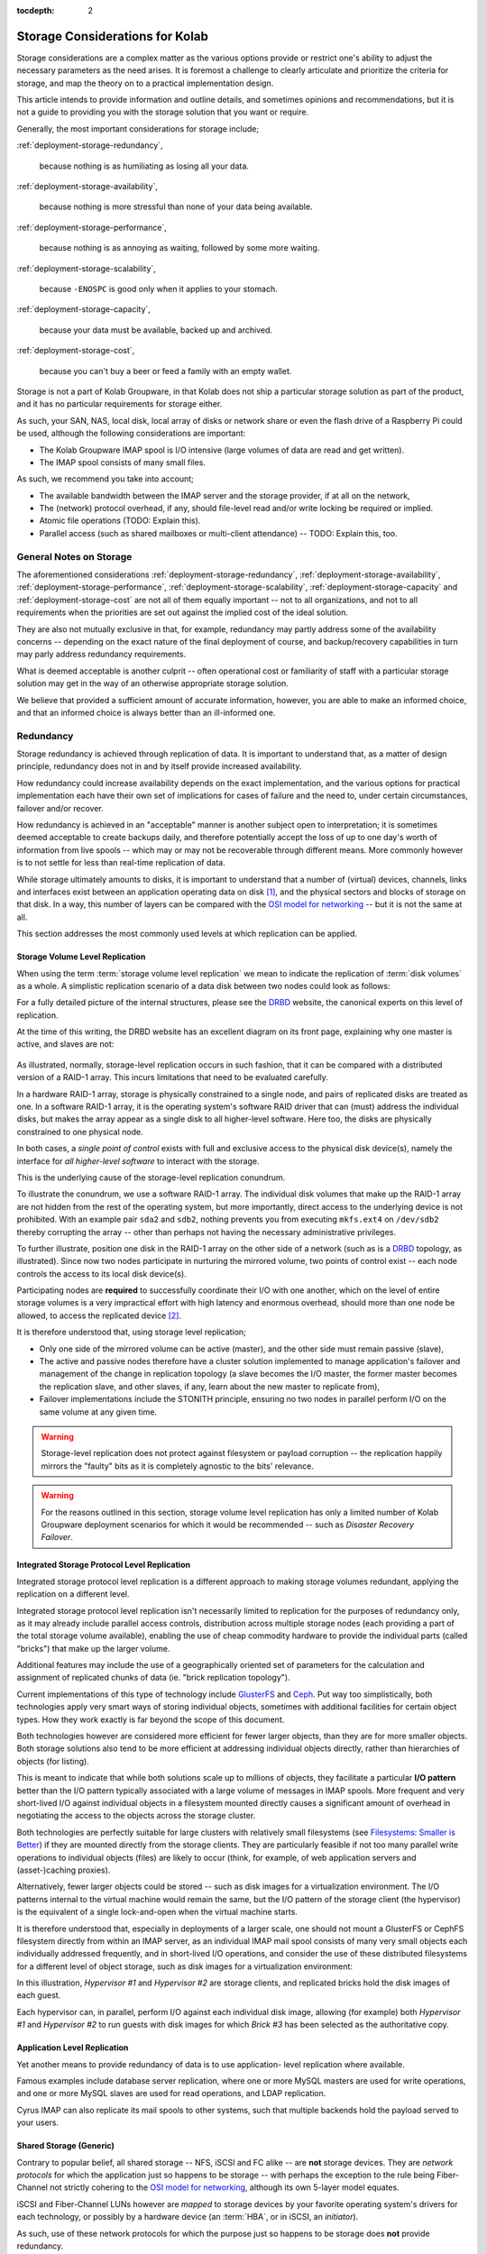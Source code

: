 :tocdepth: 2

.. sectionauthor:: :ref:`authors-about-jeroen-van-meeuwen` <vanmeeuwen@kolabsys.com>

================================
Storage Considerations for Kolab
================================

Storage considerations are a complex matter as the various options
provide or restrict one's ability to adjust the necessary parameters as
the need arises. It is foremost a challenge to clearly articulate and
prioritize the criteria for storage, and map the theory on to a
practical implementation design.

This article intends to provide information and outline details, and
sometimes opinions and recommendations, but it is not a guide to
providing you with the storage solution that you want or require.

Generally, the most important considerations for storage include;

:ref:`deployment-storage-redundancy`,

    because nothing is as humiliating as losing all your data.

:ref:`deployment-storage-availability`,

    because nothing is more stressful than none of your data being
    available.

:ref:`deployment-storage-performance`,

    because nothing is as annoying as waiting, followed by some more
    waiting.

:ref:`deployment-storage-scalability`,

    because ``-ENOSPC`` is good only when it applies to your stomach.

:ref:`deployment-storage-capacity`,

    because your data must be available, backed up and archived.

:ref:`deployment-storage-cost`,

    because you can't buy a beer or feed a family with an empty wallet.

Storage is not a part of Kolab Groupware, in that Kolab does not ship
a particular storage solution as part of the product, and it has no
particular requirements for storage either.

As such, your SAN, NAS, local disk, local array of disks or network
share or even the flash drive of a Raspberry Pi could be used, although
the following considerations are important:

*   The Kolab Groupware IMAP spool is I/O intensive (large volumes of
    data are read and get written).

*   The IMAP spool consists of many small files.

As such, we recommend you take into account;

*   The available bandwidth between the IMAP server and the storage
    provider, if at all on the network,

*   The (network) protocol overhead, if any, should file-level read
    and/or write locking be required or implied.

*   Atomic file operations (TODO: Explain this).

*   Parallel access (such as shared mailboxes or multi-client
    attendance) -- TODO: Explain this, too.

General Notes on Storage
========================

The aforementioned considerations :ref:`deployment-storage-redundancy`,
:ref:`deployment-storage-availability`,
:ref:`deployment-storage-performance`, :ref:`deployment-storage-scalability`,
:ref:`deployment-storage-capacity` and :ref:`deployment-storage-cost`
are not all of them equally important -- not to all organizations, and
not to all requirements when the priorities are set out against the
implied cost of the ideal solution.

They are also not mutually exclusive in that, for example, redundancy
may partly address some of the availability concerns -- depending on the
exact nature of the final deployment of course, and backup/recovery
capabilities in turn may parly address redundancy requirements.

What is deemed acceptable is another culprit -- often operational cost
or familiarity of staff with a particular storage solution may get in
the way of an otherwise appropriate storage solution.

We believe that provided a sufficient amount of accurate information,
however, you are able to make an informed choice, and that an informed
choice is always better than an ill-informed one.

.. _deployment-storage-redundancy:

Redundancy
==========

Storage redundancy is achieved through replication of data. It is
important to understand that, as a matter of design principle,
redundancy does not in and by itself provide increased availability.

How redundancy could increase availability depends on the exact
implementation, and the various options for practical implementation
each have their own set of implications for cases of failure and the
need to, under certain circumstances, failover and/or recover.

How redundancy is achieved in an "acceptable" manner is another subject
open to interpretation; it is sometimes deemed acceptable to create
backups daily, and therefore potentially accept the loss of up to one
day's worth of information from live spools -- which may or may not be
recoverable through different means. More commonly however is to not
settle for less than real-time replication of data.

While storage ultimately amounts to disks, it is important to understand
that a number of (virtual) devices, channels, links and interfaces exist
between an application operating data on disk [#]_, and the physical
sectors and blocks of storage on that disk. In a way, this number of
layers can be compared with the `OSI model for networking`_ -- but it is
not the same at all.

This section addresses the most commonly used levels at which
replication can be applied.

Storage Volume Level Replication
--------------------------------

When using the term :term:`storage volume level replication` we mean to
indicate the replication of :term:`disk volumes` as a whole. A
simplistic replication scenario of a data disk between two nodes could
look as follows:

.. graphviz::

    digraph drbd {
            rankdir = LR;
            splines = true;
            overlab = prism;

            edge [color=gray50, fontname=Calibri, fontsize=11];
            node [style=filled, shape=record, fontname=Calibri, fontsize=11];

            subgraph cluster_master {
                    label = "Master";

                    color = "#BBFFBB";
                    fontname = Calibri;
                    rankdir = TB;
                    style = filled;

                    "OS Disk 0" [label="OS Disk",color="green"];
                    "Data Disk 0" [label="Data Disk",color="green"];
                }

            subgraph cluster_slave {
                    label = "Slave";

                    color = "#FFBBBB";
                    fontname = Calibri;
                    rankdir = TB;
                    style = filled;

                    "OS Disk 1" [label="OS Disk",color="green"];
                    "Data Disk 1" [label="Data Disk",color="red"];
                }

            "Data Disk 0" -> "Data Disk 1" [label="One-Way Replication"];
        }

For a fully detailed picture of the internal structures, please see the
`DRBD`_ website, the canonical experts on this level of replication.

At the time of this writing, the DRBD website has an excellent diagram
on its front page, explaining why one master is active, and slaves are
not:

.. figure:: http://www.drbd.org/uploads/pics/overview_02.gif
    :align: center

As illustrated, normally, storage-level replication occurs in such
fashion, that it can be compared with a distributed version of a RAID-1
array. This incurs limitations that need to be evaluated carefully.

In a hardware RAID-1 array, storage is physically constrained to a
single node, and pairs of replicated disks are treated as one. In a
software RAID-1 array, it is the operating system's software RAID driver
that can (must) address the individual disks, but makes the array appear
as a single disk to all higher-level software. Here too, the disks are
physically constrained to one physical node.

In both cases, a *single point of control* exists with full and
exclusive access to the physical disk device(s), namely the interface
for *all higher-level software* to interact with the storage.

This is the underlying cause of the storage-level replication conundrum.

To illustrate the conundrum, we use a software RAID-1 array. The
individual disk volumes that make up the RAID-1 array are not hidden
from the rest of the operating system, but more importantly, direct
access to the underlying device is not prohibited. With an example pair
``sda2`` and ``sdb2``, nothing prevents you from executing ``mkfs.ext4``
on ``/dev/sdb2`` thereby corrupting the array -- other than perhaps not
having the necessary administrative privileges.

To further illustrate, position one disk in the RAID-1 array on the
other side of a network (such as is a `DRBD`_ topology, as illustrated).
Since now two nodes participate in nurturing the mirrored volume, two
points of control exist -- each node controls the access to its local
disk device(s).

Participating nodes are **required** to successfully coordinate their
I/O with one another, which on the level of entire storage volumes is a
very impractical effort with high latency and enormous overhead, should
more than one node be allowed, to access the replicated device [#]_.

It is therefore understood that, using storage level replication;

*   Only one side of the mirrored volume can be active (master), and the
    other side must remain passive (slave),

*   The active and passive nodes therefore have a cluster solution
    implemented to manage application's failover and management of the
    change in replication topology (a slave becomes the I/O master, the
    former master becomes the replication slave, and other slaves, if
    any, learn about the new master to replicate from),

*   Failover implementations include the STONITH principle, ensuring no
    two nodes in parallel perform I/O on the same volume at any given
    time.

.. WARNING::

    Storage-level replication does not protect against filesystem or
    payload corruption -- the replication happily mirrors the "faulty"
    bits as it is completely agnostic to the bits' relevance.

.. WARNING::

    For the reasons outlined in this section, storage volume level
    replication has only a limited number of Kolab Groupware deployment
    scenarios for which it would be recommended -- such as *Disaster
    Recovery Failover*.

.. _deployment-storage-integrated-storage-protocol-level-replication:

Integrated Storage Protocol Level Replication
---------------------------------------------

Integrated storage protocol level replication is a different approach to
making storage volumes redundant, applying the replication on a
different level.

Integrated storage protocol level replication isn't necessarily limited
to replication for the purposes of redundancy only, as it may already
include parallel access controls, distribution across multiple storage
nodes (each providing a part of the total storage volume available),
enabling the use of cheap commodity hardware to provide the individual
parts (called "bricks") that make up the larger volume.

Additional features may include the use of a geographically oriented set
of parameters for the calculation and assignment of replicated chunks of
data (ie. "brick replication topology").

.. graphviz::

    digraph {
            rankdir = TB;
            splines = true;
            overlab = prism;

            edge [color=gray50, fontname=Calibri, fontsize=11];
            node [style=filled, shape=record, fontname=Calibri, fontsize=11];

            "Storage Client #1" -> "Storage Access Point" [dir=back,color=green];
            "Storage Client #2" -> "Storage Access Point" [dir=back,color=green];
            "Storage Client #3" -> "Storage Access Point" [dir=back,color=green];
            "Storage Client #4" -> "Storage Access Point" [dir=back,color=green];

            subgraph cluster_storage {
                    color = green;
                    label = "Distributed and/or Replicated Volume Manager w/ Integrated Distributed (File-) Locking";

                    "Storage Access Point" [shape=point,color=green];

                    "Brick #1" [color=green];
                    "Brick #2" [color=green];
                    "Brick #3" [color=green];
                    "Brick #4" [color=green];

                    "Storage Access Point" -> "Brick #1" [color=green];
                    "Storage Access Point" -> "Brick #2" [color=green];
                    "Storage Access Point" -> "Brick #3" [color=green];
                    "Storage Access Point" -> "Brick #4" [color=green];
                }
        }

Current implementations of this type of technology include `GlusterFS`_
and `Ceph`_. Put way too simplistically, both technologies apply very
smart ways of storing individual objects, sometimes with additional
facilities for certain object types. How they work exactly is far beyond
the scope of this document.

Both technologies however are considered more efficient for fewer larger
objects, than they are for more smaller objects. Both storage solutions
also tend to be more efficient at addressing individual objects
directly, rather than hierarchies of objects (for listing).

This is meant to indicate that while both solutions scale up to millions
of objects, they facilitate a particular **I/O pattern** better than the
I/O pattern typically associated with a large volume of messages in IMAP
spools. More frequent and very short-lived I/O against individual
objects in a filesystem mounted directly causes a significant amount of
overhead in negotiating the access to the objects across the storage
cluster.

Both technologies are perfectly suitable for large clusters with
relatively small filesystems (see `Filesystems: Smaller is Better`_)
if they are mounted directly from the storage clients. They are
particularly feasible if not too many parallel write operations to
individual objects (files) are likely to occur (think, for example, of
web application servers and (asset-)caching proxies).

Alternatively, fewer larger objects could be stored -- such as disk
images for a virtualization environment. The I/O patterns internal to
the virtual machine would remain the same, but the I/O pattern of the
storage client (the hypervisor) is the equivalent of a single
lock-and-open when the virtual machine starts.

It is therefore understood that, especially in deployments of a larger
scale, one should not mount a GlusterFS or CephFS filesystem directly
from within an IMAP server, as an individual IMAP mail spool consists of
many very small objects each individually addressed frequently, and in
short-lived I/O operations, and consider the use of these distributed
filesystems for a different level of object storage, such as disk images
for a virtualization environment:

.. graphviz::

    digraph {
            rankdir = TB;
            splines = true;
            overlab = prism;

            edge [color=gray50, fontname=Calibri, fontsize=11];
            node [style=filled, shape=record, fontname=Calibri, fontsize=11];

            subgraph cluster_guests {
                    label = "Guest Nodes";

                    "Guest #1";
                    "Guest #2";
                    "Guest #3";
                }

            subgraph cluster_hypervisors {
                    label = "Virtualization Platform";

                    "Hypervisor #1";
                    "Hypervisor #2";
                }

            subgraph cluster_storage {
                    color = green;
                    label = "Distributed and/or Replicated Volume
 Manager w/ Integrated Distributed (File-) Locking";

                    subgraph cluster_replbricks1 {
                            label = "Replicated Bricks";

                            "Brick #1" [color=green];
                            "Brick #3" [color=green];
                        }

                    subgraph cluster_replbricks2 {
                            label = "Replicated Bricks";

                            "Brick #2" [color=green];
                            "Brick #4" [color=green];
                        }

                }

            "Guest #1" -> "Hypervisor #1" [dir=both,color=green];
            "Guest #2" -> "Hypervisor #1" [dir=both,color=green];
            "Guest #3" -> "Hypervisor #2" [dir=both,color=green];

            "Hypervisor #1" -> "Brick #4" [dir=both,label="Guest #1"];
            "Hypervisor #1" -> "Brick #3" [dir=both,label="Guest #2"];
            "Hypervisor #2" -> "Brick #3" [dir=both,label="Guest #3"];
        }

In this illustration, *Hypervisor #1* and *Hypervisor #2* are storage
clients, and replicated bricks hold the disk images of each guest.

Each hypervisor can, in parallel, perform I/O against each individual
disk image, allowing (for example) both *Hypervisor #1* and
*Hypervisor #2* to run guests with disk images for which *Brick #3* has
been selected as the authoritative copy.

.. _deployment-application-replication:

Application Level Replication
-----------------------------

Yet another means to provide redundancy of data is to use application-
level replication where available.

Famous examples include database server replication, where one or more
MySQL masters are used for write operations, and one or more MySQL
slaves are used for read operations, and LDAP replication.

Cyrus IMAP can also replicate its mail spools to other systems, such
that multiple backends hold the payload served to your users.

Shared Storage (Generic)
------------------------

Contrary to popular belief, all shared storage -- NFS, iSCSI and FC
alike -- are **not** storage devices. They are *network protocols* for
which the application just so happens to be storage -- with perhaps the
exception to the rule being Fiber-Channel not strictly cohering to the
`OSI model for networking`_, although its own 5-layer model equates.

iSCSI and Fiber-Channel LUNs however are *mapped* to storage devices by
your favorite operating system's drivers for each technology, or
possibly by a hardware device (an :term:`HBA`, or in iSCSI, an
*initiator*).

As such, use of these network protocols for which the purpose just so
happens to be storage does **not** provide redundancy.

It is imperitive this is understood and equally well applied in planning
for storage infrastructure, or that your storage appliance vendor or
consultancy partner is trusted in their judgement.

Shared Storage (NFS)
--------------------

Use of the Networked File System (NFS) in and by itself does **not**
provide redundancy, although the underlying storage volume might be
replicated.

For a variety of reasons, the use of `NFS is considered harmful`_ and is
therefore, and for other reasons,  most definitely not recommended for
Kolab Groupware IMAP spool storage, or any other storage related to
functional components of Kolab Groupware itself -- IMAP, LDAP, SQL, etc.

Most individual concerns can be addressed separately, and some should or
must already be resolved to address other potentially problematic areas
of a given infrastructure, regardless of the use of NFS.

A couple of concerns however only have *workarounds*, not solutions --
such as disabling locking -- and a number of concerns have no solution
at all.

One penalty to address is the inability for NFS mounted volumes to cache
I/O, known as in-memory buffer caching.

A technology called `FS Cache`_ can facilitate eliminating round-trip-
incurred network-latency, but is still a filesystem-backed solution
(for which filesystem the local kernel applies buffer caching), requires
yet another daemon, and introduces yet another layer of synchronisity to
be maintained -- aside from `other limitations <https://access.redhat.com/documentation/en-US/Red_Hat_Enterprise_Linux/6/html/Storage_Administration_Guide/fscachelimitnfs.html>`_.

An NFS-backed storage volume can still be used for fewer, larger files,
such as guest disk images.

That said, it has been confirmed by `Dovecot Oy`_, a company supporting
Dovecot, that multiple of their IMAP servers using the same NFS volume
for all payload (mailboxes and messages) and **without** locking, is a
supported deployment topology, but `Kolab Systems AG`_ does not, at the
time of this writing, have real-life experience with an actual
production environment of this sort.

Shared Storage (iSCSI or FC LUNs)
---------------------------------

Both iSCSI LUNs and Fiber-Channel LUNs facilitate attaching a networked
block storage device as if it were a local disk (creating devices
similar to ``/dev/sd{a,b,c,d}`` etc.).

Since such a LUN is available over a "network" infrastructure, it may be
shared between multiple nodes but when it is, nodes need to coordinate
their I/O on some other level.

With an example case of hypervisors, either `Cluster LVM`_ [#]_ or
`GFS`_ [#]_ could be used to protect against corruption of the LUN.

..
    Shared Storage (Disk Device)
    ----------------------------

    .. include:: needs-work.txt


.. _deployment-storage-availability:

Availability
============

Availability of storage too can be achieved via multiple routes. In one
of the aforementioned technologies, replicated bricks both available
real-time and online, in a parallel read-write capacity, provided high-
availability through redundancy (see
:ref:`deployment-storage-integrated-storage-protocol-level-replication`).

An existing chunk of storage you might have is likely backed by a level
of RAID, with redundancy through mirroring individual disk volumes
and/or the inline calculation of parity, and perhaps also some spare
disks to replace those that are kicked or fall out of line.

Further features might include battery-backed I/O controllers, redundant
power supplies connected to different power groups, a further UPS and
a diesel generator (you start up once a month, right?).

The availability features of a data center are beyond the scope of this
document, but when we speak of availability with regards to storage, we
intend to speak of immediate, instant, online availability with
automated failover (such as the RAID array) -- and more prominently,
without interruption.

Multipath
---------

Multipath is an enhancement technique in which multiple paths that are
available to the storage can be balanced, shaped and failed over
automatically. Imagine the following networking diagram:

.. graphviz::

    digraph {
            rankdir = TB;
            splines = true;
            overlab = prism;

            edge [color=gray50, fontname=Calibri, fontsize=11];
            node [style=filled, shape=record, fontname=Calibri, fontsize=11];

            "Node";

            "Switch #1"; "Switch #2";

            "Canister #1"; "Canister #2";

            "iSCSI Target #1", "iSCSI Target #2";

            "Node" -> "Switch #1" [dir=none]
            "Node" -> "Switch #2" [dir=none];

            "Switch #1" -> "Canister #1" [dir=none];
            "Switch #1" -> "Canister #2" [dir=none];

            "Switch #2" -> "Canister #1" [dir=none];
            "Switch #2" -> "Canister #2" [dir=none];

            "Canister #1" -> "iSCSI Target #1" [dir=none];
            "Canister #1" -> "iSCSI Target #2" [dir=none];

            "Canister #2" -> "iSCSI Target #1" [dir=none];
            "Canister #2" -> "iSCSI Target #2" [dir=none];
        }

The *null* situation is depicted in the previous wiring diagram. When
multipath kicks in, primary vs. secondary paths will be chosen for each
individual target (that is unique). However, the system maintains a list
of potential paths, and continuously monitors all paths for their
viability.

In the example, for *Node* attaching to *iSCSI Target #1* results in up
to 4 paths to *iSCSI Target #1* -- *4* paths, not *8*, because the
networking of *Switch #1* and *Switch #2* is not considered a path with
iSCSI -- *two nodes* and *two send targets each*.

Multipath chooses one path to the available storage:

.. graphviz::

    digraph {
            rankdir = TB;
            splines = true;
            overlab = prism;

            edge [color=gray50, fontname=Calibri, fontsize=11];
            node [style=filled, shape=record, fontname=Calibri, fontsize=11];

            "Node";

            "Switch #1" [color=green];
            "Switch #2";

            "Canister #1";
            "Canister #2" [color=green];

            "iSCSI Target #1" [color=green];
            "iSCSI Target #2";

            "Node" -> "Switch #1" [dir=none,color=green]
            "Node" -> "Switch #2" [dir=none];

            "Switch #1" -> "Canister #1" [dir=none];
            "Switch #1" -> "Canister #2" [dir=none,color=green];

            "Switch #2" -> "Canister #1" [dir=none];
            "Switch #2" -> "Canister #2" [dir=none];

            "Canister #1" -> "iSCSI Target #1" [dir=none];
            "Canister #1" -> "iSCSI Target #2" [dir=none];

            "Canister #2" -> "iSCSI Target #1" [dir=none,color=green];
            "Canister #2" -> "iSCSI Target #2" [dir=none];
        }

Should one port, bridge, controller, switch or cable fail, then the I/O
can fall back on to any of the remaining available paths.

As per the example, this might mean the following (with *Canister #2*
failing):

.. graphviz::

    digraph {
            rankdir = TB;
            splines = true;
            overlab = prism;

            edge [color=gray50, fontname=Calibri, fontsize=11];
            node [style=filled, shape=record, fontname=Calibri, fontsize=11];

            "Node";

            "Switch #1" [color=green];
            "Switch #2";

            "Canister #1" [color=green];
            "Canister #2" [color=red];

            "iSCSI Target #1" [color=green];
            "iSCSI Target #2";

            "Node" -> "Switch #1" [dir=none,color=green]
            "Node" -> "Switch #2" [dir=none];

            "Switch #1" -> "Canister #1" [dir=none,color=green];
            "Switch #1" -> "Canister #2" [dir=none,color=red];

            "Switch #2" -> "Canister #1" [dir=none];
            "Switch #2" -> "Canister #2" [dir=none];

            "Canister #1" -> "iSCSI Target #1" [dir=none,color=green];
            "Canister #1" -> "iSCSI Target #2" [dir=none];

            "Canister #2" -> "iSCSI Target #1" [dir=none,color=red];
            "Canister #2" -> "iSCSI Target #2" [dir=none];
        }

.. _deployment-storage-performance:

Performance
===========

Storage Tiering
---------------

Storage tiering includes the combination of different types of storage
or storage volumes with different performance expectations within the
infrastructure, so that a larger volume of slower, cheaper storage can
be used for items that are not used that much, and/or are not that
important for day-to-day operations, while a smaller volume of faster,
more expensive storage can be used for items that are frequently
accessed and have significant importance to everyday use.

The Kolab Groupware administrator guide has a section on using
:ref:`admin-tweaking-cyrus-imapd-storage-tiering` to tweak Cyrus IMAP
performance, to illustrate various opportunities to make optimal use of
your storage.

As a general rule of thumb, you could divide
:term:`operating system disks` and :term:`payload disks`; the operating
system disk could hold your base installation of a node, including
everything in the root (``/``) filesystem, while your payload disk(s)
hold the files and directories that contain the system's service(s)
payload (such as ``/var/lib/mysql/``, ``/var/spool/imap/``,
``/var/lib/imap/``, ``/var/lib/dirsrv/``, etc.).

Distributing what is and what is not frequently used may be a cumbersome
task for administrators. Some storage vendor's appliances offer
automated storage tiering, where some disks in the appliance are SSDs,
while others are SATA or SAS HDDs, and the appliance itself tiers the
storage.

A similar solution is available to Linux nodes, through `dm-cache`_,
provided they run a recent kernel.

Disk Buffering
--------------

Reading from a disk is considered very, very slow when compared to
accessing a node's (real) memory. While dependent on the particular I/O
pattern of an application, it is not uncommon at all for an application
to read the same part of a disk volume several times during a relatively
short period of time.

In Kolab Groupware, for example, while a user is logged in, a mail
folder's :file:`cyrus.index` is read more frequently than it is
written to -- such as when refreshing the folder view, when opening a
message in the folder, when replying to a message, etc.

It is important to appreciate the impact of `memory-based buffer cache`_
for this type of I/O on the overall performance of the environment.

Should no (local) memory-based buffer cache be available, because for
example you are using a network filesystem (NFS, GlusterFS, etc.), then
it is extremely important to appreciate the consequences in terms of the
performance expectations.

Readahead
---------

Reading ahead is a feature in which -- in a future-predicting,
anticipatory fashion -- a chunk of storage is read in addition to the
chunk of storage actually being requested.

A common application of read-ahead is to record all files accessed
during the boot process of a node, such that later boot sequences can
read files from disk, and insert them in to the
`memory-based buffer cache`_ ahead of software actually issuing the call
to read the file. The file's contents can now be reproduced from the
faster (real) memory rather then from the slow disk.

Readahead generally does not matter for small files, unless read
operations work on a collective of aggregate message files. It does
however matter for attached devices on infrastructural components such
as hypervisors, where entire block devices (for the guest) are the files
or block devices being read.

The ideal setting for readahead depends on a variety of factors and can
usually only be established by monitoring an environment and tweaking
the setting (followed by some more monitoring).

..
    Writeback
    ---------

    `Linux Page Cache`_

.. _deployment-storage-scalability:

Scalability
===========

When originally planning for storage capacity, a few things are to be
taken in to account. We'll point these out and address them later in
this section.

Generically speaking, when storage capacity is planned for initially,
a certain period of time is used to establish how much storage might be
required (for that duration).

However, let's suppose regulatory provisions dictate a period of 10
years of business communications need to be preserved. How does one
accurately predict the volume of communications over the next 10 years?

Let's suppose your organization is in flux, expanding or contracting as
businesses do at times, or budget cuts and unexpected extra tasks to
your organization might incur. Or when the organization takes over or
otherwise incorporates another.

Today's storage coming with a certain price-tag, and tomorrow's with a
different one, it can be an interesting exercise to plan for storage to
grow organicly as needed, rather than make large investments to provide
capacity that may only be used years from today, or not be used at all,
or turn out to still not be sufficient.

One may also consider planning for the future expansion of the storage
solution chosen today, possibly including significant changes in
requirements (larger mailboxes).

Data Retention
--------------

Kolab Groupware by default does not delete IMAP spool contents from the
filesystem for a period of 69 days.

This means that when a 100 users each have 1 GB of quota, the actual
data footprint might grow way beyond 100 GB on disk.

Depending on the nature of how you use Kolab Groupware, a reasonable
expectation can be formulated and used for calculating the likely amount
of disk space used in addition to the content that continues to count
towards quota.

For example, if a large amount of message traffic ends up in a shared
folder that many users read messages from and respond to (such as might
be the case for an info@example.org email address), then around triple
the amount of traffic per month will continue to be stored on disk, plus
what you decide is still current and not deleted by users (the "live
size").

Shared Folders
--------------

Shared folders (primarily those to which mail is delivered) do not, by
default, have any quota on them. They are also not purged by default. As
such, they could grow infinitely (until disks run out of space).

A busy mailing list used for human communications, such as
devel@lists.fedoraproject.org, can be expected to grow to as much as 1
GB of data foot print on disk over a period of 3 years -- at a message
rate of < ~100 a day and without purging.

A mailing list with automated messages generated from applications, such
as bugs-list@kde.org, which is notified of all ticket changes for KDE's
upstream Bugzilla, can be expected to grow to up to 3.5 GB over the same
period -- at a message rate of ~300 per day and without purging.

User's Groupware Folders
------------------------

Users tend not to clean up their calendars, removing old appointments
that have no bearing on today's views/operations any longer. Kolab
Groupware does not (yet) provide means to purge these items. They do
however count towards a user's quota.

.. _deployment-storage-capacity:

Capacity
========

Regardless of the volume of storage in total, this section relates to
the volume of storage allocated to any one singular specific purpose in
Kolab Groupware, and capacity planning in light of that (not the layer
providing the storage).

Archiving and e-Discovery notwithstanding, the largest chunks of data
volume you are going to find in Kolab Groupware are the live IMAP
spools.

Let each individual IMAP spool be considered a volume, or part of a
volume if you feel inclined to share volumes across Cyrus IMAP backend
instances. Regardless, you need a filesystem **somewhere** (even if the
bricks building the volume are distributed) -- the recommended
restrictions you should put forth to the individual chunks of storage
lay therein.

Saturating the argument to make a point, imagine, if you will, a million
users with one gigabyte of data each. Just the original, minimal data
footprint is now around and about one petabyte.

Performing a filesystem check (:command:`fsck.ext4` comes to mind) on a
single one petabyte volume will be prohibitively expensive simply
considering the duration of the command to complete execution, let alone
successful execution, for your **million** users will not have access to
their data while the command has not finished -- again, let alone it
finished successfully.

**Solely therefore** would you require a second copy of the groupware
payload, now establishing a minimal data footprint to **two** petabyte.

.. NOTE::

    Also note that the two replicas of one petabyte would, if the
    replication occurs at the storage volume level, run the risk of
    corrupting both replicas' filesystems.

Your requirements for data redundancy aside, filesystem checks needing
to be performed at least regularly [#]_, if not for the level of
likelihood they need to happen because actual recovery is required,
should be restricted to a volume of data that enables the check to
complete in a timely fashion, and possibly (when no data redundancy is
implemented) even within a timeframe you feel comfortable you can hold
off your users/customers while they have no access to their data [#]_.

For filesystem checks to need to happen regularly, is not to say that
such filesystem checks require the node to be taken offline. Should you
use Logical Volume Management (LVM) for example, and not allocate 100%
of the volume group to the logical volume that holds the IMAP spool,
than intermediate filesystem checks can be executed on a snapshot of
said logical volume instead, and while the node remains online, to give
you a generic impression of the filesystem's health. Given this
information, you can schedule a service window should you feel the need
to check the actual filesystem.

A good article on filesystems, the corruption of data and their causes
and mitigation strategies has been written up by `LWN`_,
`The 2006 Linux Filesystem Workshop`_. This article also explains what
it is a filesystem check actually does, and why it is usually configured
to be ran after either a certain amount of delay or number of mounts.

..
    Using Bricks to Build a Larger Volume
    -------------------------------------

    500 bricks of 4 TB each would build a two petabyte storage volume with
    enough space for redundant storage, where individual bricks can be taken
    offline, its filesystem can be checked, and the brick can be brought
    back online, without interrupting data availability.

    Distributing Payload
    --------------------

    250 systems of 4 TB each would amount to one petabyte of total storage
    volume,

.. _deployment-storage-cost:

Cost
====

.. rubric:: Footnotes

.. [#]

    Applications may also operate on data not stored on disk at all,
    which is another common avenue potentially resulting in loss of data
    -- or *corruption*, which is merely a type of data-loss.

.. [#]

    With read operations, the other node(s) must be blocked from
    writing, and with write operations, the other node(s) must be
    blocked from reading and writing.

.. [#]

    When using ClusterLVM, you would use logical volumes as disks for
    your guests.

.. [#]

    When using GFS, you would mount the GFS filesystem partition on each
    hypervisor and use disk image files.

.. [#]

    NFS is a set of protocols operating on the layers 5, 6 and 7 of the
    `OSI model for networking`_.

.. [#]

    Execute filesystem checks regularly to increase your level of
    confidence, that should emergency repairs need to be performed, you
    are able to recover swiftly.

    The :term:`MTBF` of a stable filesystem has most often been subject
    to the failure of the underlying disk, with the filesystem unable to
    recover (in time) from the underlying disk failing (partly).

.. [#]

    Online filesystem checks

.. _DRBD: http://www.drbd.org/
.. _OSI model for networking: http://en.wikipedia.org/wiki/OSI_model
.. _LWN: http://lwn.net
.. _The 2006 Linux Filesystem Workshop: http://lwn.net/Articles/190222/
.. _GlusterFS: http://www.glusterfs.org
.. _Ceph: http://ceph.com
.. _NFS is considered harmful: http://www.time-travellers.org/shane/papers/NFS_considered_harmful.html
.. _Filesystems\: Smaller is Better: https://access.redhat.com/site/documentation/en-US/Red_Hat_Enterprise_Linux/6/html/Global_File_System_2/ch-considerations.html#s2-fssize-gfs2

.. _Linux Page Cache: http://www.westnet.com/~gsmith/content/linux-pdflush.htm
.. _FS Cache: https://access.redhat.com/documentation/en-US/Red_Hat_Enterprise_Linux/6/html/Storage_Administration_Guide/ch-fscache.html
.. _Dovecot Oy: http://www.dovecot.fi
.. _memory-based buffer cache: http://www.tldp.org/LDP/sag/html/buffer-cache.html
.. _GFS: http://en.wikipedia.org/wiki/GFS2
.. _Cluster LVM: https://access.redhat.com/documentation/en-US/Red_Hat_Enterprise_Linux/6/html/Logical_Volume_Manager_Administration/LVM_Cluster_Overview.html
.. _dm-cache: http://en.wikipedia.org/wiki/Dm-cache
.. _Kolab Systems AG: https://kolabsys.com
